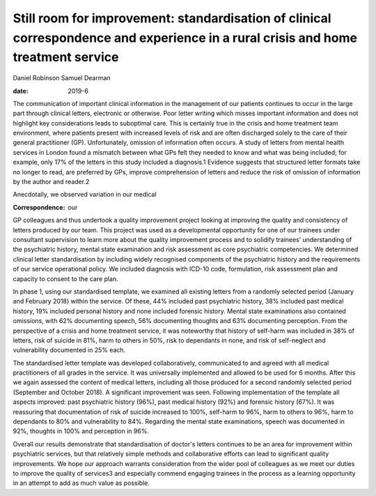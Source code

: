 ==================================================================================================================================
Still room for improvement: standardisation of clinical correspondence and experience in a rural crisis and home treatment service
==================================================================================================================================



Daniel Robinson
Samuel Dearman

:date: 2019-6


.. contents::
   :depth: 3
..

The communication of important clinical information in the management of
our patients continues to occur in the large part through clinical
letters, electronic or otherwise. Poor letter writing which misses
important information and does not highlight key considerations leads to
suboptimal care. This is certainly true in the crisis and home treatment
team environment, where patients present with increased levels of risk
and are often discharged solely to the care of their general
practitioner (GP). Unfortunately, omission of information often occurs.
A study of letters from mental health services in London found a
mismatch between what GPs felt they needed to know and what was being
included; for example, only 17% of the letters in this study included a
diagnosis.1 Evidence suggests that structured letter formats take no
longer to read, are preferred by GPs, improve comprehension of letters
and reduce the risk of omission of information by the author and
reader.2

Anecdotally, we observed variation in our medical 

:Correspondence: our
GP colleagues and thus undertook a quality improvement project looking
at improving the quality and consistency of letters produced by our
team. This project was used as a developmental opportunity for one of
our trainees under consultant supervision to learn more about the
quality improvement process and to solidify trainees’ understanding of
the psychiatric history, mental state examination and risk assessment as
core psychiatric competencies. We determined clinical letter
standardisation by including widely recognised components of the
psychiatric history and the requirements of our service operational
policy. We included diagnosis with ICD-10 code, formulation, risk
assessment plan and capacity to consent to the care plan.

In phase 1, using our standardised template, we examined all existing
letters from a randomly selected period (January and February 2018)
within the service. Of these, 44% included past psychiatric history, 38%
included past medical history, 19% included personal history and none
included forensic history. Mental state examinations also contained
omissions, with 62% documenting speech, 56% documenting thoughts and 63%
documenting perception. From the perspective of a crisis and home
treatment service, it was noteworthy that history of self-harm was
included in 38% of letters, risk of suicide in 81%, harm to others in
50%, risk to dependants in none, and risk of self-neglect and
vulnerability documented in 25% each.

The standardised letter template was developed collaboratively,
communicated to and agreed with all medical practitioners of all grades
in the service. It was universally implemented and allowed to be used
for 6 months. After this we again assessed the content of medical
letters, including all those produced for a second randomly selected
period (September and October 2018). A significant improvement was seen.
Following implementation of the template all aspects improved: past
psychiatric history (96%), past medical history (92%) and forensic
history (67%). It was reassuring that documentation of risk of suicide
increased to 100%, self-harm to 96%, harm to others to 96%, harm to
dependants to 80% and vulnerability to 84%. Regarding the mental state
examinations, speech was documented in 92%, thoughts in 100% and
perception in 96%.

Overall our results demonstrate that standardisation of doctor's letters
continues to be an area for improvement within psychiatric services, but
that relatively simple methods and collaborative efforts can lead to
significant quality improvements. We hope our approach warrants
consideration from the wider pool of colleagues as we meet our duties to
improve the quality of services3 and especially commend engaging
trainees in the process as a learning opportunity in an attempt to add
as much value as possible.
